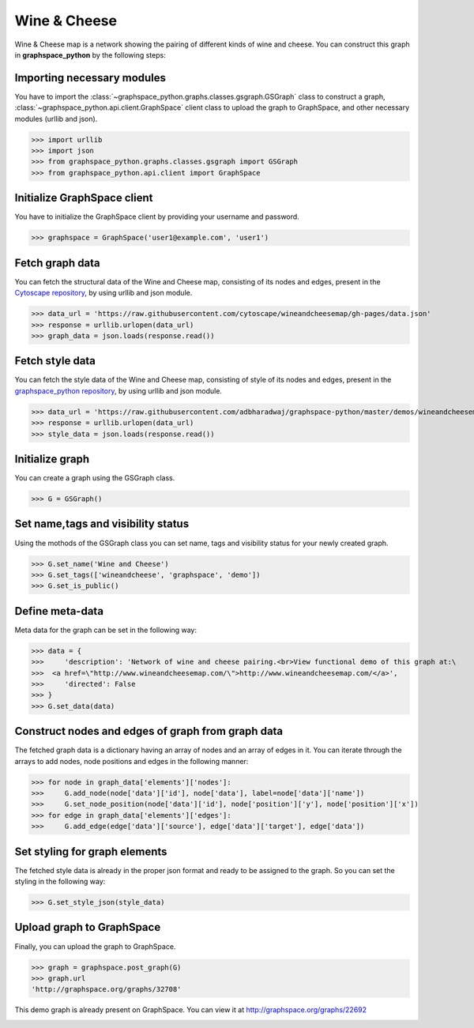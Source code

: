 Wine & Cheese
=============

Wine & Cheese map is a network showing the pairing of different kinds of wine and cheese.
You can construct this graph in **graphspace_python** by the following steps:

Importing necessary modules
^^^^^^^^^^^^^^^^^^^^^^^^^^^

You have to import the :class:`~graphspace_python.graphs.classes.gsgraph.GSGraph`
class to construct a graph, :class:`~graphspace_python.api.client.GraphSpace` client
class to upload the graph to GraphSpace, and other necessary modules (urllib and json).

>>> import urllib
>>> import json
>>> from graphspace_python.graphs.classes.gsgraph import GSGraph
>>> from graphspace_python.api.client import GraphSpace

Initialize GraphSpace client
^^^^^^^^^^^^^^^^^^^^^^^^^^^^

You have to initialize the GraphSpace client by providing your username and password.

>>> graphspace = GraphSpace('user1@example.com', 'user1')

Fetch graph data
^^^^^^^^^^^^^^^^

You can fetch the structural data of the Wine and Cheese map, consisting of its nodes
and edges, present in the `Cytoscape repository <https://github.com/cytoscape/
wineandcheesemap/blob/gh-pages/data.json>`_, by using urllib and json module.

>>> data_url = 'https://raw.githubusercontent.com/cytoscape/wineandcheesemap/gh-pages/data.json'
>>> response = urllib.urlopen(data_url)
>>> graph_data = json.loads(response.read())

Fetch style data
^^^^^^^^^^^^^^^^

You can fetch the style data of the Wine and Cheese map, consisting of style of its nodes
and edges, present in the `graphspace_python repository <https://github.com/adbharadwaj/
graphspace-python/blob/master/demos/wineandcheesemap/style.json>`_, by using
urllib and json module.

>>> data_url = 'https://raw.githubusercontent.com/adbharadwaj/graphspace-python/master/demos/wineandcheesemap/style.json'
>>> response = urllib.urlopen(data_url)
>>> style_data = json.loads(response.read())

Initialize graph
^^^^^^^^^^^^^^^^

You can create a graph using the GSGraph class.

>>> G = GSGraph()

Set name,tags and visibility status
^^^^^^^^^^^^^^^^^^^^^^^^^^^^^^^^^^^

Using the mothods of the GSGraph class you can set name, tags and visibility status
for your newly created graph.

>>> G.set_name('Wine and Cheese')
>>> G.set_tags(['wineandcheese', 'graphspace', 'demo'])
>>> G.set_is_public()

Define meta-data
^^^^^^^^^^^^^^^^

Meta data for the graph can be set in the following way:

>>> data = {
>>>     'description': 'Network of wine and cheese pairing.<br>View functional demo of this graph at:\
>>>  <a href=\"http://www.wineandcheesemap.com/\">http://www.wineandcheesemap.com/</a>',
>>>     'directed': False
>>> }
>>> G.set_data(data)

Construct nodes and edges of graph from graph data
^^^^^^^^^^^^^^^^^^^^^^^^^^^^^^^^^^^^^^^^^^^^^^^^^^

The fetched graph data is a dictionary having an array of nodes and an array of edges
in it. You can iterate through the arrays to add nodes, node positions and edges
in the following manner:

>>> for node in graph_data['elements']['nodes']:
>>>     G.add_node(node['data']['id'], node['data'], label=node['data']['name'])
>>>     G.set_node_position(node['data']['id'], node['position']['y'], node['position']['x'])
>>> for edge in graph_data['elements']['edges']:
>>>     G.add_edge(edge['data']['source'], edge['data']['target'], edge['data'])

Set styling for graph elements
^^^^^^^^^^^^^^^^^^^^^^^^^^^^^^

The fetched style data is already in the proper json format and ready to be assigned
to the graph. So you can set the styling in the following way:

>>> G.set_style_json(style_data)

Upload graph to GraphSpace
^^^^^^^^^^^^^^^^^^^^^^^^^^

Finally, you can upload the graph to GraphSpace.

>>> graph = graphspace.post_graph(G)
>>> graph.url
'http://graphspace.org/graphs/32708'

This demo graph is already present on GraphSpace. You can view it at
`http://graphspace.org/graphs/22692 <http://graphspace.org/graphs/22692>`_

.. image:: images/wineandcheese-full.png
